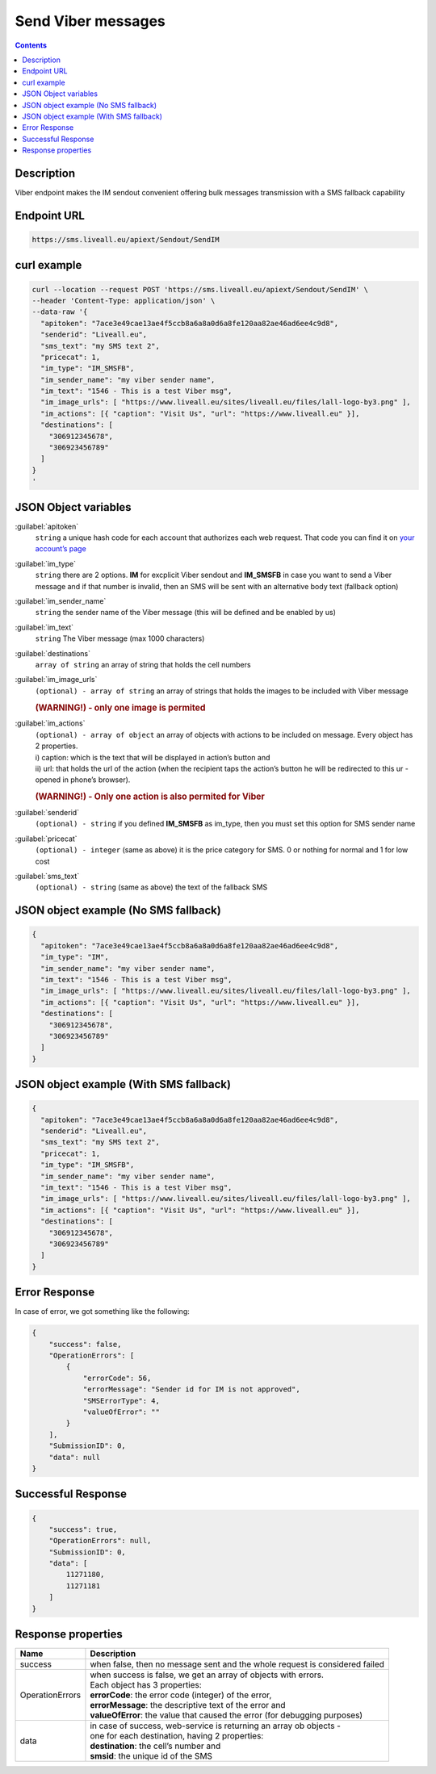 Send Viber messages
===================

.. figure:: ../../static/logo-viber_small1.png
   :alt: viber-icon-small

.. contents:: Contents
  :local:
  :backlinks: none

Description
-----------

Viber endpoint makes the IM sendout convenient offering bulk messages transmission with a SMS fallback capability


Endpoint URL
------------

.. code:: flatline

   https://sms.liveall.eu/apiext/Sendout/SendIM


curl example
------------

.. code:: flatline

  curl --location --request POST 'https://sms.liveall.eu/apiext/Sendout/SendIM' \
  --header 'Content-Type: application/json' \
  --data-raw '{
    "apitoken": "7ace3e49cae13ae4f5ccb8a6a8a0d6a8fe120aa82ae46ad6ee4c9d8",
    "senderid": "Liveall.eu",
    "sms_text": "my SMS text 2",
    "pricecat": 1,
    "im_type": "IM_SMSFB",
    "im_sender_name": "my viber sender name",
    "im_text": "1546 - This is a test Viber msg",
    "im_image_urls": [ "https://www.liveall.eu/sites/liveall.eu/files/lall-logo-by3.png" ],
    "im_actions": [{ "caption": "Visit Us", "url": "https://www.liveall.eu" }],
    "destinations": [
      "306912345678",
      "306923456789"
    ]
  }
  '


JSON Object variables
---------------------

:guilabel:`apitoken`
   ``string`` a unique hash code for each account that authorizes each web request. That code you can find it on `your account’s page`_

:guilabel:`im_type`
   ``string`` there are 2 options. **IM** for excplicit Viber sendout and **IM_SMSFB** in case you want to send a Viber message and if that number is invalid, then an SMS will be sent with an alternative body text (fallback option)

:guilabel:`im_sender_name`
   ``string`` the sender name of the Viber message (this will be defined and be enabled by us)

:guilabel:`im_text`
   ``string`` The Viber message (max 1000 characters)

:guilabel:`destinations`
   ``array of string`` an array of string that holds the cell numbers

:guilabel:`im_image_urls`
   ``(optional) - array of string`` an array of strings that holds the images to be included with Viber message
   
   .. rubric:: (WARNING!) - only one image is permited

:guilabel:`im_actions`
   | ``(optional) - array of object`` an array of objects with actions to be included on message. Every object has 2 properties.
   | i) caption: which is the text that will be displayed in action’s button and
   | ii) url: that holds the url of the action (when the recipient taps the action’s button he will be redirected to this ur - opened in phone’s browser).

   .. rubric:: (WARNING!) - Only one action is also permited for Viber

:guilabel:`senderid`
   ``(optional) - string`` if you defined **IM_SMSFB** as im_type, then you must set this option for SMS sender name

:guilabel:`pricecat`
   ``(optional) - integer`` (same as above) it is the price category for SMS. 0 or nothing for normal and 1 for low cost

:guilabel:`sms_text`
   ``(optional) - string`` (same as above) the text of the fallback SMS


JSON object example (No SMS fallback)
-------------------------------------

.. code:: json

  {
    "apitoken": "7ace3e49cae13ae4f5ccb8a6a8a0d6a8fe120aa82ae46ad6ee4c9d8",
    "im_type": "IM",
    "im_sender_name": "my viber sender name",
    "im_text": "1546 - This is a test Viber msg",
    "im_image_urls": [ "https://www.liveall.eu/sites/liveall.eu/files/lall-logo-by3.png" ],
    "im_actions": [{ "caption": "Visit Us", "url": "https://www.liveall.eu" }],
    "destinations": [
      "306912345678",
      "306923456789"
    ]
  }


JSON object example (With SMS fallback)
---------------------------------------

.. code:: json

  {
    "apitoken": "7ace3e49cae13ae4f5ccb8a6a8a0d6a8fe120aa82ae46ad6ee4c9d8",
    "senderid": "Liveall.eu",
    "sms_text": "my SMS text 2",
    "pricecat": 1,
    "im_type": "IM_SMSFB",
    "im_sender_name": "my viber sender name",
    "im_text": "1546 - This is a test Viber msg",
    "im_image_urls": [ "https://www.liveall.eu/sites/liveall.eu/files/lall-logo-by3.png" ],
    "im_actions": [{ "caption": "Visit Us", "url": "https://www.liveall.eu" }],
    "destinations": [
      "306912345678",
      "306923456789"
    ]
  }


Error Response
--------------

In case of error, we got something like the following:

.. code:: json

  {
      "success": false,
      "OperationErrors": [
          {
              "errorCode": 56,
              "errorMessage": "Sender id for IM is not approved",
              "SMSErrorType": 4,
              "valueOfError": ""
          }
      ],
      "SubmissionID": 0,
      "data": null
  }


Successful Response
-------------------

.. code:: json

  {
      "success": true,
      "OperationErrors": null,
      "SubmissionID": 0,
      "data": [
          11271180,
          11271181
      ]
  }


Response properties
-------------------

===============     ===========
Name                Description
===============     ===========
success             when false, then no message sent and the whole request is considered failed
OperationErrors     | when success is false, we get an array of objects with errors.
                    | Each object has 3 properties:
                    | **errorCode**: the error code (integer) of the error,
                    | **errorMessage**: the descriptive text of the error and
                    | **valueOfError**: the value that caused the error (for debugging purposes)
data                | in case of success, web-service is returning an array ob objects - 
                    | one for each destination, having 2 properties:
                    | **destination**: the cell’s number and
                    | **smsid**: the unique id of the SMS
===============     ===========



.. _`your account’s page`: https://www.liveall.eu/user
